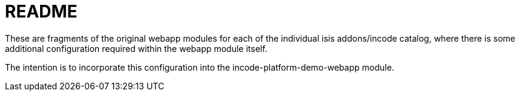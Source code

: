 = README

These are fragments of the original webapp modules for each of the individual isis addons/incode catalog, where there is some additional configuration required within the webapp module itself.

The intention is to incorporate this configuration into the incode-platform-demo-webapp module.